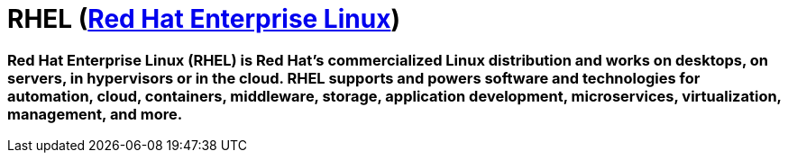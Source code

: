 = RHEL (link:https://www.redhat.com/en/technologies/linux-platforms/enterprise-linux?intcmp=7013a0000026H3vAAE[Red Hat Enterprise Linux])

### Red Hat Enterprise Linux (RHEL) is Red Hat's commercialized Linux distribution and works on desktops, on servers, in hypervisors or in the cloud. RHEL supports and powers software and technologies for automation, cloud, containers, middleware, storage, application development, microservices, virtualization, management, and more.

